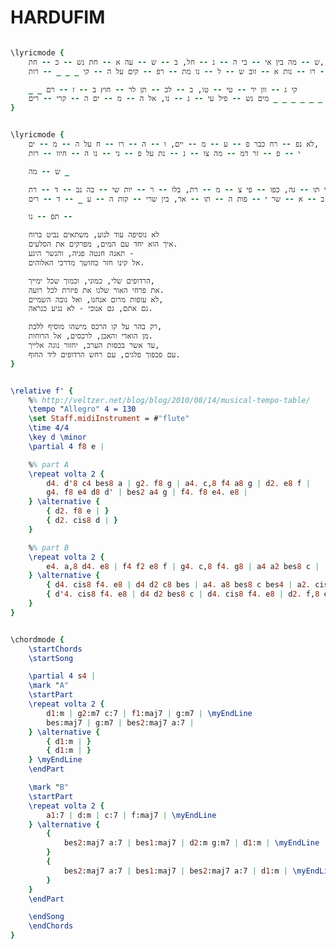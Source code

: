 * HARDUFIM
  :PROPERTIES:
  :remark:   "The D minor is the original key from the Shlomo Artzi album"
  :lyricsurl: "http://www.mp3music.co.il/lyrics/579.html"
  :idyoutube: "jl5uOClGcWQ"
  :uuid:     "95e9e525-ef27-4e45-bba0-9ba1391723c1"
  :completion: "5"
  :piece:    u"שירי ארץ ישראל"
  :singer:   u"שלמה ראצי"
  :poet:     u"נתן יונתן"
  :composer: u"שלמה ארצי"
  :style:    "Israeli"
  :title:    u"הרדופים ליד החוף"
  :heb:      True
  :render:   "My"
  :doLyricsmore: True
  :doLyrics: True
  :doVoice:  True
  :doChords: True
  :END:


#+name: LyricsmoreMy
#+header: :file hardufim_LyricsmoreMy.eps
#+begin_src lilypond 

\lyricmode {
	ש -- מה בין אי -- בי ה -- נ -- חל, ב -- ש -- עה א -- חת נש -- כ -- חת,
	זכ -- רו -- נות א -- זוב ש -- ל -- נו מת -- רפ -- קים על ה -- קי _ _ _ -- רות.

	_ _ קי ג -- וון יר -- טי -- טו, ב -- לכ -- תן לר -- חוץ ב -- ז -- רם
	נכ -- ל -- _ _ _ _ _ _ _ _ _ _ _ _ _ _ _ _ מים נש -- פיל עי -- נ -- נו, אל ה -- מ -- ים ה -- קרי -- רים.
}

#+end_src

#+name: LyricsMy
#+header: :file hardufim_LyricsMy.eps
#+begin_src lilypond 

\lyricmode {
	לא נפ -- רח כבר פ -- ע -- מ -- יים, ו -- ה -- רו -- ח על ה -- מ -- ים,
	י -- פ -- זר דמ -- מה צו -- נ -- נת על פ -- ני -- נו ה -- חיוו -- רות

	ש -- מה _

	בלי תו -- גה, כפו -- פי צ -- מ -- רת, בלו -- ר -- יות שי -- בה נב -- ד -- רת
	ב -- א -- שר י -- פות ה -- תו -- אר, בין שרי -- קות ה -- ע _ -- ד -- רים.

	תפ -- נו --

	לא נוסיפה עוד לנוע, משתאים נביט ברוח
	איך הוא יחד עם המים, מפרקים את הסלעים.
	תאנה חנטה פגיה, והנשר היגע -
	אל קינו חזר בחושך מדרכי האלוהים.

	הרדופים שלי, כמוני, וכמוך שכל ימייך,
	את פרחי האור שלנו את פיזרת לכל רועה.
	לא עופות מרום אנחנו, ואל גובה השמיים,
	גם אתם, גם אנוכי - לא נגיע כנראה.

	רק בהר על קו הרכס מישהו מוסיף ללכת,
	מן הואדי והאבן, לרכסים, אל הרוחות.
	עד אשר בכסות הערב, יחזור נוגה אלייך,
	עם פכפוך פלגים, עם רחש הרדופים ליד החוף.
}

#+end_src

#+name: VoiceMy
#+header: :file hardufim_VoiceMy.eps
#+begin_src lilypond 

\relative f' {
	%% http://veltzer.net/blog/blog/2010/08/14/musical-tempo-table/
	\tempo "Allegro" 4 = 130
	\set Staff.midiInstrument = #"flute"
	\time 4/4
	\key d \minor
	\partial 4 f8 e |

	%% part A
	\repeat volta 2 {
		d4. d'8 c4 bes8 a | g2. f8 g | a4. c,8 f4 a8 g | d2. e8 f |
		g4. f8 e4 d8 d' | bes2 a4 g | f4. f8 e4. e8 |
	} \alternative {
		{ d2. f8 e | }
		{ d2. cis8 d | }
	}

	%% part B
	\repeat volta 2 {
		e4. a,8 d4. e8 | f4 f2 e8 f | g4. c,8 f4. g8 | a4 a2 bes8 c |
	} \alternative {
		{ d4. cis8 f4. e8 | d4 d2 c8 bes | a4. a8 bes8 c bes4 | a2. cis,8 d | }
		{ d'4. cis8 f4. e8 | d4 d2 bes8 c | d4. cis8 f4. e8 | d2. f,8 e | }
	}
}

#+end_src

#+name: ChordsMy
#+header: :file hardufim_ChordsMy.eps
#+begin_src lilypond 

\chordmode {
	\startChords
	\startSong

	\partial 4 s4 |
	\mark "A"
	\startPart
	\repeat volta 2 {
		d1:m | g2:m7 c:7 | f1:maj7 | g:m7 | \myEndLine
		bes:maj7 | g:m7 | bes2:maj7 a:7 |
	} \alternative {
		{ d1:m | }
		{ d1:m | }
	} \myEndLine
	\endPart

	\mark "B"
	\startPart
	\repeat volta 2 {
		a1:7 | d:m | c:7 | f:maj7 | \myEndLine
	} \alternative {
		{
			bes2:maj7 a:7 | bes1:maj7 | d2:m g:m7 | d1:m | \myEndLine
		}
		{
			bes2:maj7 a:7 | bes1:maj7 | bes2:maj7 a:7 | d1:m | \myEndLine
		}
	}
	\endPart

	\endSong
	\endChords
}

#+end_src

